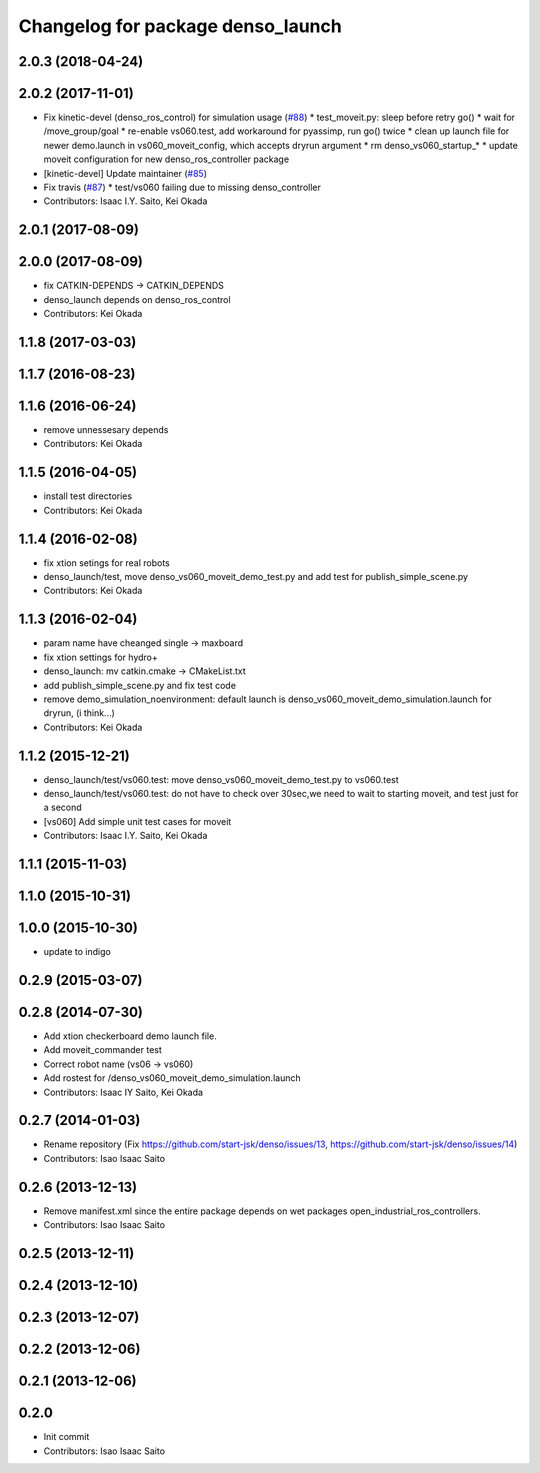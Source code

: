 ^^^^^^^^^^^^^^^^^^^^^^^^^^^^^^^^^^
Changelog for package denso_launch
^^^^^^^^^^^^^^^^^^^^^^^^^^^^^^^^^^

2.0.3 (2018-04-24)
------------------

2.0.2 (2017-11-01)
------------------
* Fix kinetic-devel (denso_ros_control) for simulation usage (`#88 <https://github.com/start-jsk/denso/issues/88>`_)
  * test_moveit.py: sleep before retry go()
  * wait for /move_group/goal
  * re-enable vs060.test, add workaround for pyassimp, run go() twice
  * clean up launch file for newer demo.launch in vs060_moveit_config, which accepts dryrun argument
  * rm denso_vs060_startup\_*
  * update moveit configuration for new denso_ros_controller package
* [kinetic-devel] Update maintainer (`#85 <https://github.com/start-jsk/denso/issues/85>`_)
* Fix travis (`#87 <https://github.com/start-jsk/denso/issues/87>`_)
  * test/vs060 failing due to missing denso_controller
* Contributors: Isaac I.Y. Saito, Kei Okada

2.0.1 (2017-08-09)
------------------

2.0.0 (2017-08-09)
------------------
* fix CATKIN-DEPENDS -> CATKIN_DEPENDS
* denso_launch depends on denso_ros_control
* Contributors: Kei Okada

1.1.8 (2017-03-03)
------------------

1.1.7 (2016-08-23)
------------------

1.1.6 (2016-06-24)
------------------
* remove unnessesary depends
* Contributors: Kei Okada

1.1.5 (2016-04-05)
------------------
* install test directories
* Contributors: Kei Okada

1.1.4 (2016-02-08)
------------------
* fix xtion setings for real robots
* denso_launch/test, move denso_vs060_moveit_demo_test.py and add test for publish_simple_scene.py
* Contributors: Kei Okada

1.1.3 (2016-02-04)
------------------
* param name have cheanged single -> maxboard
* fix xtion settings for hydro+
* denso_launch: mv catkin.cmake -> CMakeList.txt
* add publish_simple_scene.py and fix test code
* remove demo_simulation_noenvironment: default launch is denso_vs060_moveit_demo_simulation.launch for dryrun, (i think...)
* Contributors: Kei Okada

1.1.2 (2015-12-21)
------------------
* denso_launch/test/vs060.test: move denso_vs060_moveit_demo_test.py to vs060.test
* denso_launch/test/vs060.test: do not have to check over 30sec,we need to wait to starting moveit, and test just for a second
* [vs060] Add simple unit test cases for moveit
* Contributors: Isaac I.Y. Saito, Kei Okada

1.1.1 (2015-11-03)
------------------

1.1.0 (2015-10-31)
------------------

1.0.0 (2015-10-30)
------------------
* update to indigo

0.2.9 (2015-03-07)
------------------

0.2.8 (2014-07-30)
------------------
* Add xtion checkerboard demo launch file.
* Add moveit_commander test
* Correct robot name (vs06 -> vs060)
* Add rostest for /denso_vs060_moveit_demo_simulation.launch
* Contributors: Isaac IY Saito, Kei Okada

0.2.7 (2014-01-03)
------------------
* Rename repository (Fix https://github.com/start-jsk/denso/issues/13, https://github.com/start-jsk/denso/issues/14)
* Contributors: Isao Isaac Saito

0.2.6 (2013-12-13)
------------------
* Remove manifest.xml since the entire package depends on wet packages open_industrial_ros_controllers.
* Contributors: Isao Isaac Saito

0.2.5 (2013-12-11)
------------------

0.2.4 (2013-12-10)
------------------

0.2.3 (2013-12-07)
------------------

0.2.2 (2013-12-06)
------------------

0.2.1 (2013-12-06)
------------------

0.2.0
-----------

* Init commit
* Contributors: Isao Isaac Saito
